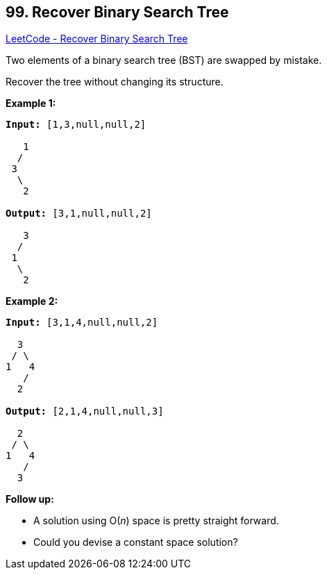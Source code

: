 == 99. Recover Binary Search Tree

https://leetcode.com/problems/recover-binary-search-tree/[LeetCode - Recover Binary Search Tree]

Two elements of a binary search tree (BST) are swapped by mistake.

Recover the tree without changing its structure.

*Example 1:*

[subs="verbatim,quotes,macros"]
----
*Input:* [1,3,null,null,2]

   1
  /
 3
  \
   2

*Output:* [3,1,null,null,2]

   3
  /
 1
  \
   2
----

*Example 2:*

[subs="verbatim,quotes,macros"]
----
*Input:* [3,1,4,null,null,2]

  3
 / \
1   4
   /
  2

*Output:* [2,1,4,null,null,3]

  2
 / \
1   4
   /
  3
----

*Follow up:*


* A solution using O(_n_) space is pretty straight forward.
* Could you devise a constant space solution?


